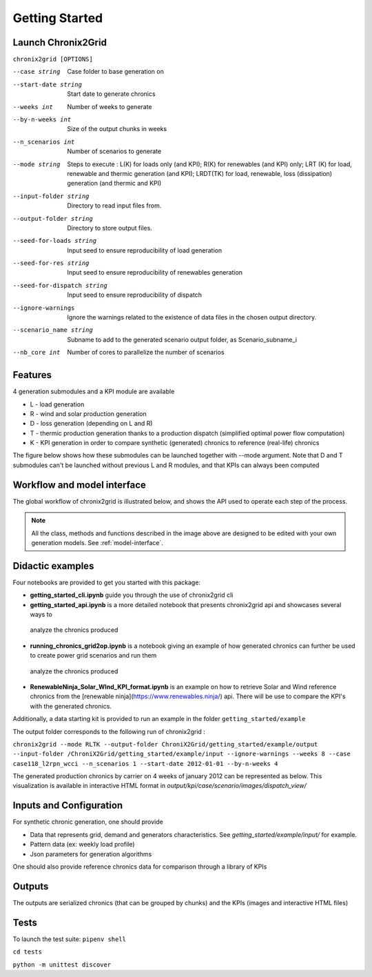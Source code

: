 ***************
Getting Started
***************

Launch Chronix2Grid
====================

``chronix2grid [OPTIONS]``

--case string
                            Case folder to base generation on
--start-date string
                            Start date to generate chronics
--weeks int           Number of weeks to generate
--by-n-weeks int      Size of the output chunks in weeks
--n_scenarios int     Number of scenarios to generate
--mode string
                            Steps to execute : L(K) for loads only (and KPI);
                            R(K) for renewables (and KPI) only; LRT (K)
                            for load, renewable and thermic generation (and KPI);
                            LRDT(TK) for load, renewable, loss (dissipation) generation
                            (and thermic and KPI)

--input-folder string
                            Directory to read input files from.
--output-folder string
                            Directory to store output files.
--seed-for-loads string
                            Input seed to ensure reproducibility of load generation
--seed-for-res string
                            Input seed to ensure reproducibility of renewables generation
--seed-for-dispatch string
                            Input seed to ensure reproducibility of dispatch
--ignore-warnings
                            Ignore the warnings related to the existence of
                            data files in the chosen output directory.
--scenario_name string
                            Subname to add to the generated scenario output folder, as Scenario_subname_i
--nb_core int
                            Number of cores to parallelize the number of scenarios


Features
============

4 generation submodules and a KPI module are available

* L - load generation
* R - wind and solar production generation
* D - loss generation (depending on L and R)
* T - thermic production generation thanks to a production dispatch (simplified optimal power flow computation)
* K - KPI generation in order to compare synthetic (generated) chronics to reference (real-life) chronics

The figure below shows how these submodules can be launched together with --mode argument.
Note that D and T submodules can't be launched without previous L and R modules, and that KPIs can always been computed

.. image:: ../pictures/Launch_mode.png

Workflow and model interface
=============================

The global workflow of chronix2grid is illustrated below, and shows the API used to operate each step of the process.

.. image:: ../pictures/workflow.png

.. note::
   All the class, methods and functions described in the image above are designed to be edited with your own generation models. See :ref:`model-interface`.

Didactic examples
==================================

Four notebooks are provided to get you started with this package:

* **getting_started_cli.ipynb** guide you through the use of chronix2grid cli
* **getting_started_api.ipynb** is a more detailed notebook that presents chronix2grid api and showcases several ways to
 analyze the chronics produced
* **running_chronics_grid2op.ipynb** is a notebook giving an example of how generated chronics can further be used to create power grid scenarios and run them
 analyze the chronics produced
* **RenewableNinja_Solar_WInd_KPI_format.ipynb** is an example on how to retrieve Solar and Wind reference chronics from the
  [renewable ninja](https://www.renewables.ninja/) api. There will be use to compare the KPI's with the generated chronics.

Additionally, a data starting kit is provided to run an example in the folder ``getting_started/example``

The output folder corresponds to the following run of chronix2grid :

``chronix2grid --mode RLTK --output-folder ChroniX2Grid/getting_started/example/output --input-folder /ChroniX2Grid/getting_started/example/input --ignore-warnings --weeks 8 --case case118_l2rpn_wcci --n_scenarios 1 --start-date 2012-01-01 --by-n-weeks 4``

The generated production chronics by carrier on 4 weeks of january 2012 can be represented as below.
This visualization is available in interactive HTML format in *output/kpi/case/scenario/images/dispatch_view/*

.. image:: ../pictures/Dispatch_view_example.PNG


Inputs and Configuration
========================

For synthetic chronic generation, one should provide

* Data that represents grid, demand and generators characteristics. See *getting_started/example/input/* for example.
* Pattern data (ex: weekly load profile)
* Json parameters for generation algorithms

One should also provide reference chronics data for comparison through a library of KPIs

.. image:: ../pictures/ChroniX2Grid_inputs.png

Outputs
========================

The outputs are serialized chronics (that can be grouped by chunks) and the KPIs (images and interactive HTML files)

.. image:: ../pictures/ChroniX2Grid_outputs.png


Tests
=====

To launch the test suite:
``pipenv shell``

``cd tests``

``python -m unittest discover``

